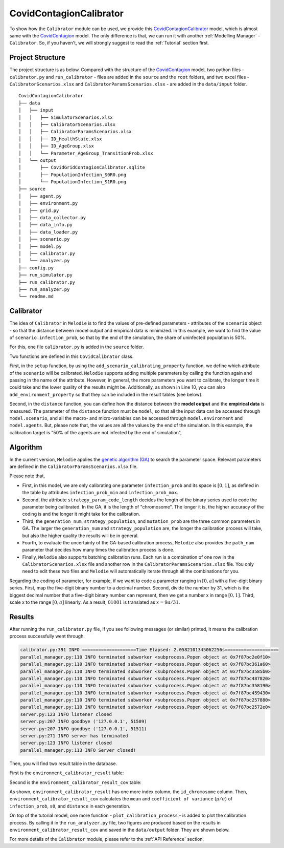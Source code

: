 
CovidContagionCalibrator
========================

To show how the ``Calibrator`` module can be used,
we provide this `CovidContagionCalibrator <https://github.com/ABM4ALL/CovidContagionCalibrator>`_ model,
which is almost same with the `CovidContagion <https://github.com/ABM4ALL/CovidContagion>`_ model.
The only difference is that, we can run it with another :ref:`Modelling Manager` - ``Calibrator``.
So, if you haven't, we will strongly suggest to read the :ref:`Tutorial` section first.

Project Structure
_________________

The project structure is as below.
Compared with the structure of the `CovidContagion <https://github.com/ABM4ALL/CovidContagion>`_ model,
two python files - ``calibrator.py`` and ``run_calibrator`` - files are added in the ``source`` and the ``root`` folders,
and two excel files - ``CalibratorScenarios.xlsx`` and ``CalibratorParamsScenarios.xlsx`` - are added in the ``data/input`` folder.

::

    CovidContagionCalibrator
    ├── data
    │   ├── input
    │   │   ├── SimulatorScenarios.xlsx
    │   │   ├── CalibratorScenarios.xlsx
    │   │   ├── CalibratorParamsScenarios.xlsx
    │   │   ├── ID_HealthState.xlsx
    │   │   ├── ID_AgeGroup.xlsx
    │   │   └── Parameter_AgeGroup_TransitionProb.xlsx
    │   └── output
    │       ├── CovidGridContagionCalibrator.sqlite
    │       ├── PopulationInfection_S0R0.png
    │       └── PopulationInfection_S1R0.png
    ├── source
    │   ├── agent.py
    │   ├── environment.py
    │   ├── grid.py
    │   ├── data_collector.py
    │   ├── data_info.py
    │   ├── data_loader.py
    │   ├── scenario.py
    │   ├── model.py
    │   ├── calibrator.py
    │   └── analyzer.py
    ├── config.py
    ├── run_simulator.py
    ├── run_calibrator.py
    ├── run_analyzer.py
    └── readme.md

Calibrator
__________

The idea of ``Calibrator`` in ``Melodie`` is to find the values of pre-defined parameters
- attributes of the ``scenario`` object -
so that the distance between model output and empirical data is minimized.
In this example, we want to find the value of ``scenario.infection_prob``,
so that  by the end of the simulation, the share of uninfected population is 50%.

For this, one file ``calibrator.py`` is added in the ``source`` folder.

.. code-block:: Python
   :caption: calibrator.py
   :linenos:
   :emphasize-lines: 10, 14

   from Melodie import Calibrator

   from source.environment import CovidEnvironment


   class CovidCalibrator(Calibrator):

       def setup(self):
           self.add_scenario_calibrating_property("infection_prob")
           self.add_environment_property("s0")

       def distance(self, model: "CovidModel") -> float:
           environment = model.environment
           return (environment.s0 / environment.scenario.agent_num - 0.5) ** 2

Two functions are defined in this ``CovidCalibrator`` class.

First, in the ``setup`` function, by using the ``add_scenario_calibrating_property`` function,
we define which attribute of the ``scenario`` will be calibrated.
``Melodie`` supports adding multiple parameters by calling the function again and passing in the name of the attribute.
However, in general, the more parameters you want to calibrate,
the longer time it could take and the lower quality of the results might be.
Additionally, as shown in Line 10, you can also ``add_environment_property`` so that they can be included in the result tables (see below).

Second, in the ``distance`` function,
you can define how the distance between the **model output** and the **empirical data** is measured.
The parameter of the ``distance`` function must be ``model``,
so that all the input data can be accessed through ``model.scenario``,
and all the macro- and micro-variables can be accessed through ``model.environment`` and ``model.agents``.
But, please note that, the values are all the values by the end of the simulation.
In this example, the calibration target is "50% of the agents are not infected by the end of simulation",

Algorithm
_________

In the current version, ``Melodie`` applies the `genetic algorithm (GA) <https://en.wikipedia.org/wiki/Genetic_algorithm>`_
to search the parameter space.
Relevant parameters are defined in the ``CalibratorParamsScenarios.xlsx`` file.

.. image:: ../image/calibrator_params.png

Please note that,

* First, in this model, we are only calibrating one parameter ``infection_prob`` and its space is :math:`[0, 1]`, as defined in the table by attributes ``infection_prob_min`` and ``infection_prob_max``.

* Second, the attribute ``strategy_param_code_length`` decides the length of the binary series used to code the parameter being calibrated. In the GA, it is the length of "chromosome". The longer it is, the higher accuracy of the coding is and the longer it might take for the calibration.

* Third, the ``generation_num``, ``strategy_population``, and ``mutation_prob`` are the three common parameters in GA. The larger the ``generation_num`` and ``strategy_population`` are, the longer the calibration process will take, but also the higher quality the results will be in general.

* Fourth, to evaluate the uncertainty of the GA-based calibration process, ``Melodie`` also provides the ``path_num`` parameter that decides how many times the calibration process is done.

* Finally, ``Melodie`` also supports batching calibration runs. Each run is a combination of one row in the ``CalibratorScenarios.xlsx`` file and another row in the ``CalibratorParamsScenarios.xlsx`` file. You only need to edit these two files and ``Melodie`` will automatically iterate through all the combinations for you.

Regarding the coding of parameter, for example,
if we want to code a parameter ranging in :math:`[0, a]` with a five-digit binary series.
First, map the five-digit binary number to a decimal number.
Second, divide the number by 31, which is the biggest decimal number that a five-digit binary number can represent,
then we get a number x in range :math:`[0, 1]`.
Third, scale x to the range :math:`[0, a]` linearly.
As a result, :math:`01001` is translated as :math:`x = 9a/31`.

Results
_______

After running the ``run_calibrator.py`` file, if you see following messages (or similar) printed,
it means the calibration process successfully went through.

.. code-block:: shell

   calibrator.py:391 INFO ====================Time Elapsed: 2.0582101345062256s====================
   parallel_manager.py:110 INFO terminated subworker <subprocess.Popen object at 0x7f87bc2e0f10>
   parallel_manager.py:110 INFO terminated subworker <subprocess.Popen object at 0x7f87bc361a60>
   parallel_manager.py:110 INFO terminated subworker <subprocess.Popen object at 0x7f87bc3585b0>
   parallel_manager.py:110 INFO terminated subworker <subprocess.Popen object at 0x7f87bc487820>
   parallel_manager.py:110 INFO terminated subworker <subprocess.Popen object at 0x7f87bc358190>
   parallel_manager.py:110 INFO terminated subworker <subprocess.Popen object at 0x7f87bc459430>
   parallel_manager.py:110 INFO terminated subworker <subprocess.Popen object at 0x7f87bc257880>
   parallel_manager.py:110 INFO terminated subworker <subprocess.Popen object at 0x7f87bc2572e0>
   server.py:123 INFO listener closed
   server.py:207 INFO goodbye ('127.0.0.1', 51509)
   server.py:207 INFO goodbye ('127.0.0.1', 51511)
   server.py:271 INFO server has terminated
   server.py:123 INFO listener closed
   parallel_manager.py:113 INFO Server closed!

Then, you will find two result table in the database.

First is the ``environment_calibrator_result`` table:

.. image:: ../image/calibrator_results.png

Second is the ``environment_calibrator_result_cov`` table:

.. image:: ../image/calibrator_results_cov.png

As shown, ``environment_calibrator_result`` has one more index column, the ``id_chromosome`` column.
Then, ``environment_calibrator_result_cov`` calculates the ``mean`` and ``coefficient of variance`` (:math:`\mu / \sigma`)
of ``infection_prob``, ``s0``, and ``distance`` in each generation.

On top of the tutorial model,
one more function - ``plot_calibration_process`` - is added to plot the calibration process.
By calling it in the ``run_analyzer.py`` file,
two figures are produced based on the results in ``environment_calibrator_result_cov`` and saved in the ``data/output`` folder.
They are shown below.

.. image:: ../image/calibrator_infection_prob.png

.. image:: ../image/calibrator_s0.png

For more details of the ``Calibrator`` module, please refer to the :ref:`API Reference` section.























